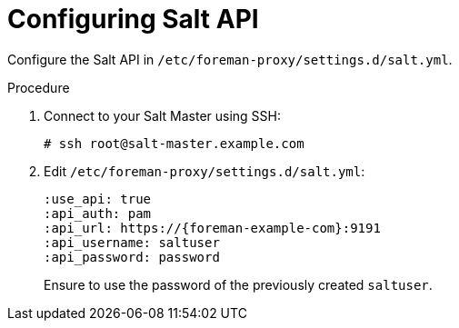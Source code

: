 [id="salt_guide_configuring_salt_api_{context}"]
= Configuring Salt API

Configure the Salt API in `/etc/foreman-proxy/settings.d/salt.yml`.

.Procedure
. Connect to your Salt Master using SSH:
+
----
# ssh root@salt-master.example.com
----
. Edit `/etc/foreman-proxy/settings.d/salt.yml`:
+
[options="nowrap" subs="attributes"]
----
:use_api: true
:api_auth: pam
:api_url: https://{foreman-example-com}:9191
:api_username: saltuser
:api_password: password
----
+
Ensure to use the password of the previously created `saltuser`.
